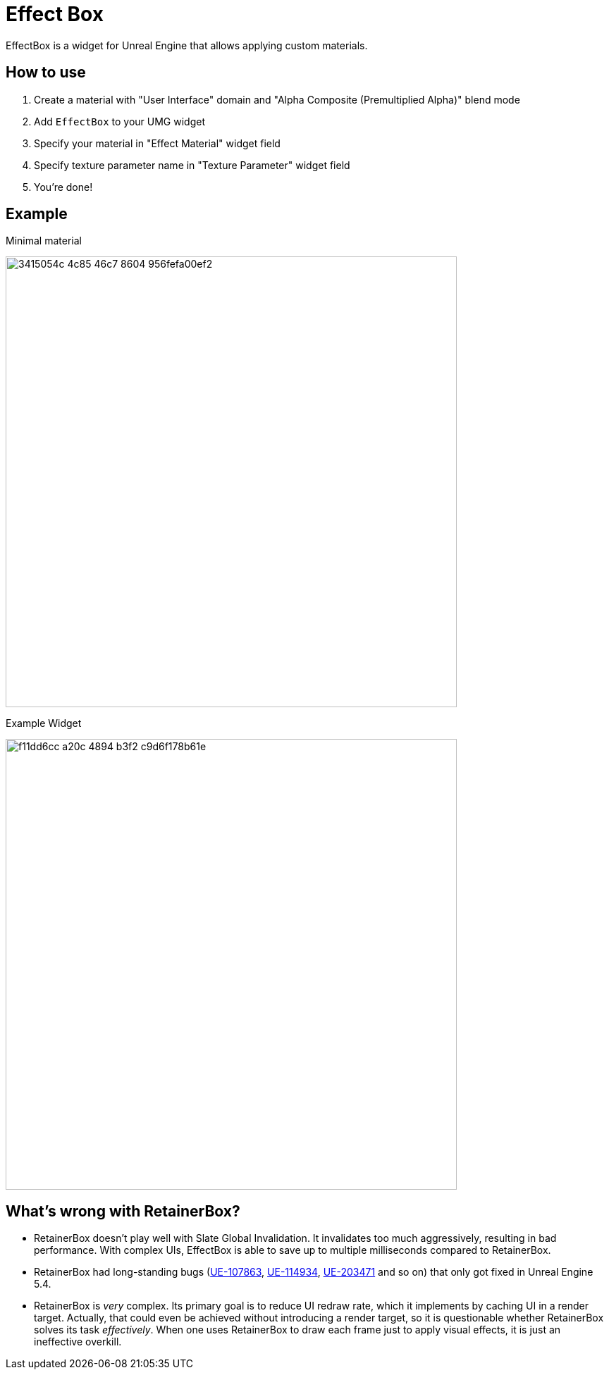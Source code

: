 ﻿= Effect Box

EffectBox is a widget for Unreal Engine that allows applying custom materials.

[[usage]]
== How to use

. Create a material with "User Interface" domain and "Alpha Composite (Premultiplied Alpha)" blend mode
. Add `EffectBox` to your UMG widget
. Specify your material in "Effect Material" widget field
. Specify texture parameter name in "Texture Parameter" widget field
. You're done!

[[example]]
== Example

.Minimal material
image:https://github.com/user-attachments/assets/3415054c-4c85-46c7-8604-956fefa00ef2[width=640]

.Example Widget
image:https://github.com/user-attachments/assets/f11dd6cc-a20c-4894-b3f2-c9d6f178b61e[width=640]

[[retainerbox]]
== What's wrong with RetainerBox?

* RetainerBox doesn't play well with Slate Global Invalidation.
It invalidates too much aggressively, resulting in bad performance.
With complex UIs, EffectBox is able to save up to multiple milliseconds compared to RetainerBox.
* RetainerBox had long-standing bugs (https://issues.unrealengine.com/issue/UE-107863[UE-107863], https://issues.unrealengine.com/issue/UE-114934[UE-114934], https://issues.unrealengine.com/issue/UE-203471[UE-203471] and so on) that only got fixed in Unreal Engine 5.4.
* RetainerBox is _very_ complex.
Its primary goal is to reduce UI redraw rate, which it implements by caching UI in a render target.
Actually, that could even be achieved without introducing a render target, so it is questionable whether RetainerBox solves its task _effectively_.
When one uses RetainerBox to draw each frame just to apply visual effects, it is just an ineffective overkill.

